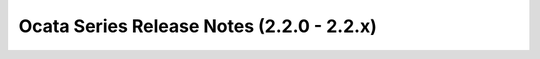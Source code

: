 ============================================
 Ocata Series Release Notes (2.2.0 - 2.2.x)
============================================

.. release-notes::
   :branch: origin/stable/ocata
